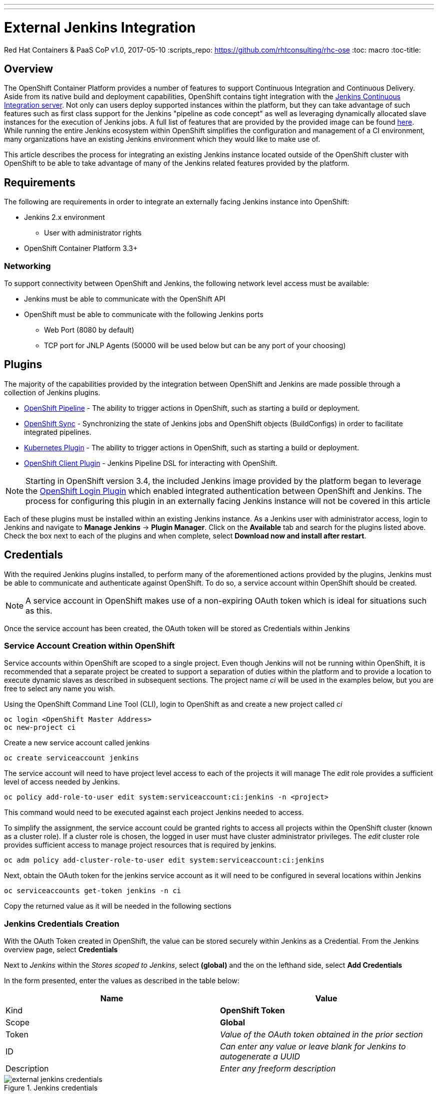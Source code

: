 ---
---
= External Jenkins Integration
Red Hat Containers & PaaS CoP
v1.0, 2017-05-10
:scripts_repo: https://github.com/rhtconsulting/rhc-ose
:toc: macro
:toc-title:

toc::[]

== Overview

The OpenShift Container Platform provides a number of features to support Continuous Integration and Continuous Delivery. Aside from its native build and deployment capabilities, OpenShift contains tight integration with the link:https://jenkins.io/[Jenkins Continuous Integration server]. Not only can users deploy supported instances within the platform, but they can take advantage of such features such as first class support for the Jenkins "pipeline as code concept" as well as leveraging dynamically allocated slave instances for the execution of Jenkins jobs. A full list of features that are provided by the provided image can be found link:https://docs.openshift.com/container-platform/latest/using_images/other_images/jenkins.html[here]. While running the entire Jenkins ecosystem within OpenShift simplifies the configuration and management of a CI environment, many organizations have an existing Jenkins environment which they would like to make use of.

This article describes the process for integrating an existing Jenkins instance located outside of the OpenShift cluster with OpenShift to be able to take advantage of many of the Jenkins related features provided by the platform.

== Requirements

The following are requirements in order to integrate an externally facing Jenkins instance into OpenShift:

* Jenkins 2.x environment
** User with administrator rights
* OpenShift Container Platform 3.3+

=== Networking

To support connectivity between OpenShift and Jenkins, the following network level access must be available:

* Jenkins must be able to communicate with the OpenShift API
* OpenShift must be able to communicate with the following Jenkins ports
** Web Port (8080 by default)
** TCP port for JNLP Agents (50000 will be used below but can be any port of your choosing)

== Plugins

The majority of the capabilities provided by the integration between OpenShift and Jenkins are made possible through a collection of Jenkins plugins.

* link:https://wiki.jenkins-ci.org/display/JENKINS/OpenShift+Pipeline+Plugin[OpenShift Pipeline] - The ability to trigger actions in OpenShift, such as starting a build or deployment. 
* link:https://wiki.jenkins-ci.org/display/JENKINS/OpenShift+Sync+Plugin[OpenShift Sync] - Synchronizing the state of Jenkins jobs and OpenShift objects (BuildConfigs) in order to facilitate integrated pipelines. 
* link:https://wiki.jenkins-ci.org/display/JENKINS/Kubernetes+Plugin[Kubernetes Plugin] - The ability to trigger actions in OpenShift, such as starting a build or deployment. 
* link:https://wiki.jenkins-ci.org/display/JENKINS/OpenShift+Client+Plugin[OpenShift Client Plugin] - Jenkins Pipeline DSL for interacting with OpenShift.

NOTE: Starting in OpenShift version 3.4, the included Jenkins image provided by the platform began to leverage the link:https://wiki.jenkins-ci.org/display/JENKINS/OpenShift+Login+Plugin[OpenShift Login Plugin]  which enabled integrated authentication between OpenShift and Jenkins. The process for configuring this plugin in an externally facing Jenkins instance will not be covered in this article 

Each of these plugins must be installed within an existing Jenkins instance. As a Jenkins user with administrator access, login to Jenkins and navigate to *Manage Jenkins* -> *Plugin Manager*. Click on the *Available* tab and search for the plugins listed above. Check the box next to each of the plugins and when complete, select *Download now and install after restart*.

==  Credentials

With the required Jenkins plugins installed, to perform many of the aforementioned actions provided by the plugins, Jenkins must be able to communicate and authenticate against OpenShift. To do so, a service account within OpenShift should be created. 

NOTE:  A service account in OpenShift makes use of a non-expiring OAuth token which is ideal for situations such as this. 

Once the service account has been created, the OAuth token will be stored as Credentials within Jenkins 

=== Service Account Creation within OpenShift

Service accounts within OpenShift are scoped to a single project. Even though Jenkins will not be running within OpenShift, it is recommended that a separate project be created to support a separation of duties within the platform and to provide a location to execute dynamic slaves as described in subsequent sections. The project name _ci_ will be used in the examples below, but you are free to select any name you wish. 

Using the OpenShift Command Line Tool (CLI), login to OpenShift as and create a new project called _ci_

----
oc login <OpenShift Master Address>
oc new-project ci
----

Create a new service account called jenkins

----
oc create serviceaccount jenkins
----

The service account will need to have project level access to each of the projects it will manage The _edit_ role provides a sufficient level of access needed by Jenkins.

----
oc policy add-role-to-user edit system:serviceaccount:ci:jenkins -n <project>
----

This command would need to be executed against each project Jenkins needed to access.

To simplify the assignment, the service account could be granted rights to access all projects within the OpenShift cluster (known as a cluster role). If a cluster role is chosen, the logged in user must have cluster administrator privileges. The _edit_ cluster role provides sufficient access to manage project resources that is required by jenkins.

----
oc adm policy add-cluster-role-to-user edit system:serviceaccount:ci:jenkins
----

Next, obtain the OAuth token for the jenkins service account as it will need to be configured in several locations within Jenkins

----
oc serviceaccounts get-token jenkins -n ci
----

Copy the returned value as it will be needed in the following sections

=== Jenkins Credentials Creation

With the OAuth Token created in OpenShift, the value can be stored securely within Jenkins as a Credential. From the Jenkins overview page, select *Credentials*

Next to _Jenkins_ within the _Stores scoped to Jenkins_, select *(global)* and the on the lefthand side, select *Add Credentials*

In the form presented, enter the values as described in the table below:

[options="header"]
|=========================================================
|Name |Value

|Kind| *OpenShift Token*

|Scope| *Global*

|Token| _Value of the OAuth token obtained in the prior section_

|ID| _Can enter any value or leave blank for Jenkins to autogenerate a UUID_

|Description| _Enter any freeform description_

|=========================================================

image::images/external-jenkins-credentials.png[title=Jenkins credentials]

Since the Jenkins integration with OpenShift makes use of several independent plugins, each has their own type of credential in which they make use of the OAuth token. The _OpenShift Token_ kind is used by the OpenShift Sync plugin, but the _OpenShift OAuth Token_ kind is used by the Kubernetes Plugin. Create a second credential using the values in the tables below to account for the Kubernetes plugin using a similar process as described above.

[options="header"]
|=========================================================
|Name |Value

|Kind| *OpenShift OAuth Token*

|Scope| *Global*

|Token| _Value of the OAuth token obtained in the prior section_

|ID| _Can enter any value or leave blank for Jenkins to autogenerate a UUID_

|Description| _Enter any freeform description_

|=========================================================


Hit *OK* to create the new credential


== OpenShift Sync Plugin

The Jenkins OpenShift Sync Plugin is responsible for synchronizing the state of BuildConfig API objects in OpenShift and jobs within Jenkins. Whenever a new BuildConfig with a _JenkinsPipeline_ type is created in OpenShift, the contents result in a new job in Jenkins. 

From the overview page, configure the OpenShift sync plugin within the system configuration page by selecting *Manage Jenkins* -> *Configure System*. 

Locate the _OpenShift Jenkins Sync_ section. The following table describes the fields presented:

.Kubernetes Cloud Configuration
[options="header"]
|=========================================================
|Name |Description

|Enabled| _Whether to enable the plugin. This should be_ *checked*

|Server| _The address of the OpenShift API_

|Credentials| _Select the credential previously configured from the dropdown_

|Namespace| _The OpenShift to monitor. Multiple namespaces can be monitored by providing a space separated list_

|=========================================================

NOTE: Due to a prior link:https://bugzilla.redhat.com/show_bug.cgi?id=1390288[bug], only OpenShift Sync plugin version 0.1.10 or greater allows for multiple namespaces to be monitored.

NOTE: The ability to select a credential to communicate with OpenShift was added in version 0.1.12. If this is not visible, the plugin must be updated

IMPORTANT: If the OpenShift API is using a self signed certificate, additional steps must be taken to add the certificate to the Java keystone of the Java Virtual Machine (JVM) being used by Jenkins. These steps are outside the scope of this guide

Hit *Save* to apply the changes.

== Dynamic Slaves

To offload the workload from Jenkins masters, the concepts of slaves was introduced as a way to perform job execution on a set of link:https://wiki.jenkins-ci.org/display/JENKINS/Distributed+builds[distributed instances]. Since OpenShift provides a set of elastic computing resources, it is ideal for running Jenkins slaves. The Jenkins Kubernetes plugin facilitates the communication between Jenkins and OpenShift along with managing the slave lifecycle. 

=== JNLP Port

Jenkins slaves running in OpenShift communicate with the Jenkins master using a separate TCP connection. The TCP port to make use of is specified in the _Configure Global Security_ within Jenkins management page. From the Jenkins overview page, select *Manage Jenkins* -> *Configure Global Security*. 

Underneath the _Enable Security_ checkbox, locate  _TCP port for JNLP Agents_ and select the *Fixed* radio button. Enter *50000* as the TCP port. 

NOTE: Any TCP port could be specified, however port 50000 is the default within all Red Hat provided Jenkins slaves as well as many community based slaves

Hit *Save* to apply the changes


=== Kubernetes Plugin Configuration

The Kubernetes plugin defines the configuration for utilizing dynamic slaves. The configuration is specified within the Jenkins system configuration page and can be accessed by navigating to the Jenkins overview page and selecting *Manage Jenkins* -> *Configure System*

The configuration for the Kubernetes plugin is specified in the _Cloud_ section. Select *Add a new cloud* and then select *Kubernetes*

Defining a new kubernetes cloud requires several values to be configured and are detailed in the table below

NOTE: The items defined in the tables within this section are the minimum number of required values in order for successful execution. Additional configurations may be defined as necessary 

.Kubernetes Cloud Configuration
[options="header"]
|=========================================================
|Name |Description

|Name|Name of the Kubernetes Cloud. It is recommended to use the value *openshift*

|Kubernetes URL|Address of the OpenShift API

|Kubernetes server certificate key|PEM formatted certificate for the OpenShift master API (optional)

|Disable https certificate check|If a certificate was not added above, use this checkbox to disable certificate validation

|Kubernetes namespace|The namespace in which slave pods will be created. This value can be overridden by using an inline node configuration within the Jenkins pipeline execution. 

|Credentials|Select the name of the credential previously configured from the drop down.Clicking *Test Credential* will verify proper configuration of the OpenShift URL, certificate and credential.

|Jenkins URL|The URL of the Jenkins web console 

|Jenkins tunnel|The address for JNLP slaves to communicate to the Jenkins master as configured in the <<JNLP Port>> section.  

|=========================================================


==== Pod Templates

The Kubernetes Jenkins uses the concept of a pod template that defines the pod that is dynamically created within OpenShift to execute the Jenkins job. As part of the template, an slave image is specified that provides the environment of execution. Red Hat provides several preconfigured Jenkins slaves for use in OpenShift such as Maven and Node.js. A new pod template should be defined for each of the provided images in order to give developers options for running distributed builds in OpenShift.

As of OpenShift version 3.5, the following slave images are available:

[options="header"]
|=========================================================
|Name |Location

|base| *registry.access.redhat.com/openshift3/jenkins-slave-base-rhel7*

|maven| *registry.access.redhat.com/openshift3/jenkins-slave-maven-rhel7* 

|nodejs| *registry.access.redhat.com/openshift3/jenkins-slave-nodejs-rhel7*

|=========================================================

Additional information on the Jenkins slaves provided by OpenShift can be found link:https://docs.openshift.com/container-platform/latest/using_images/other_images/jenkins.html#using-the-jenkins-kubernetes-plug-in-to-run-jobs[here].

To create a new pod template, within the _openshift_ cloud previously configured, select *Add Pod Template* and then *Kubernetes Pod Template*

Using the table below, create a new pod template for each Jenkins slaves that you would like to provide to users:

[options="header"]
|=========================================================
|Name |Description

|Name|Friendly name of the pod template

|Label|Label that is applied by users to signify their intention to have their build execute this pod template. It is recommended that _maven_ or _nodejs_ be entered depending on the template  

|=========================================================

Next, define a container that will run within the pod by selecting *Add Container* -> *Container Template*

Use the values in the following table to fill out the template

[options="header"]
|=========================================================
|Name |Value

|Name| *jnlp*

|Image|_Image to use for the container_ (such as *registry.access.redhat.com/openshift3/jenkins-slave-maven-rhel7*) 

|Working Directory| */tmp*

|Arguments to pass to the command| *${computer.jnlpmac} ${computer.name}*

|Allocate pseudo-TTY| *Unchecked*

|Service Account| *jenkins* (This value is not mandatory and is dependent on the configuration of the target namespace)

|=========================================================

NOTE: Some of the above values may be hidden by default. Click the *Advanced* button either on the Pod Template or the cloud configuration to expose all available options

Once all of the values have been defined, click *Save* to apply the changes.

== Validating the Configuration

This section describes the process to validate each of the above sections was completed successfully

=== BuildConfig Synchronization

To validate BuildConfig API objects are being synchronized properly, use one of the namespaces that were defined in the <<OpenShift Sync Plugin>> section and create a new BuildConfig within this namespace that uses the _JenkinsPipeline_ build type.

The following is an example of a BuildConfig that can be used to test:

----
apiVersion: v1
kind: BuildConfig
metadata:
  name: sample-pipeline
  labels:
    name: sample-pipeline
spec:
  strategy:
    type: JenkinsPipeline
    jenkinsPipelineStrategy:
      jenkinsfile: |-
        node("maven") {
          stage("echo") {
            println("Hello World")
          }            
        }
----

NOTE: The example above assumes a Pod Template with the label `maven` has been defined within Jenkins as a Kubernetes cloud.

Add the above contents to a file called `sample-pipeline.yaml` and execute the following command to add the new BuildConfig to the OpenShift project

----
oc create -f sample-pipeline.yaml
----

Jenkins should automatically pick up the creation of the BuildConfig and create a new job called `<project_name>/sample-pipeline`

image::images/external-jenkins-synced-job.png[title=Synchronized Jenkins Job from an OpenShift BuildConfig]

=== Dynamic Slave Execution

Using either the sample Jenkins job created in the previous section or another job, perform the following steps to validate slaves are dynamically being utilized.

From the Jenkins overview page, select the job that was automatically created. 

Select *Build Now* link on the left side to initiate the build process. Once complete, a visualization of the pipeline and its status displayed similar to the following:

image::images/external-jenkins-build.png[title=Successful Jenkins Build]

The pipeline can also be viewed within the OpenShift web console by navigating to *Builds* -> *Pipelines* from within the target project. 

image::images/external-jenkins-ocp-pipeline.png[title=OpenShift Pipelines]




